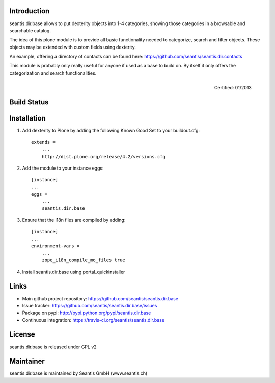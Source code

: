 Introduction
============

seantis.dir.base allows to put dexterity objects into 1-4 categories, showing those categories in a browsable and searchable catalog.

The idea of this plone module is to provide all basic functionality needed to categorize, search and filter objects. These objects may be extended with custom fields using dexterity.

An example, offering a directory of contacts can be found here: https://github.com/seantis/seantis.dir.contacts

This module is probably only really useful for anyone if used as a base to build on. By itself it only offers the categorization and search functionalities.


.. figure:: http://onegov.ch/approved.png/image
   :align: right
   :target: http://onegov.ch/community/zertifizierte-module/seantis.dir.base

   Certified: 01/2013


Build Status
============

.. image:: https://secure.travis-ci.org/seantis/seantis.dir.base.png
   :target: https://travis-ci.org/seantis/seantis.dir.base

Installation
============

1. Add dexterity to Plone by adding the following Known Good Set to your buildout.cfg::

    extends =
        ...
        http://dist.plone.org/release/4.2/versions.cfg

2. Add the module to your instance eggs::

    [instance]
    ...
    eggs =
        ...
        seantis.dir.base


3. Ensure that the i18n files are compiled by adding::

    [instance]
    ...
    environment-vars = 
        ...
        zope_i18n_compile_mo_files true

4. Install seantis.dir.base using portal_quickinstaller

Links
=====

- Main github project repository: https://github.com/seantis/seantis.dir.base
- Issue tracker: https://github.com/seantis/seantis.dir.base/issues
- Package on pypi: http://pypi.python.org/pypi/seantis.dir.base
- Continuous integration: https://travis-ci.org/seantis/seantis.dir.base

License
=======

seantis.dir.base is released under GPL v2

Maintainer
==========

seantis.dir.base is maintained by Seantis GmbH (www.seantis.ch)
